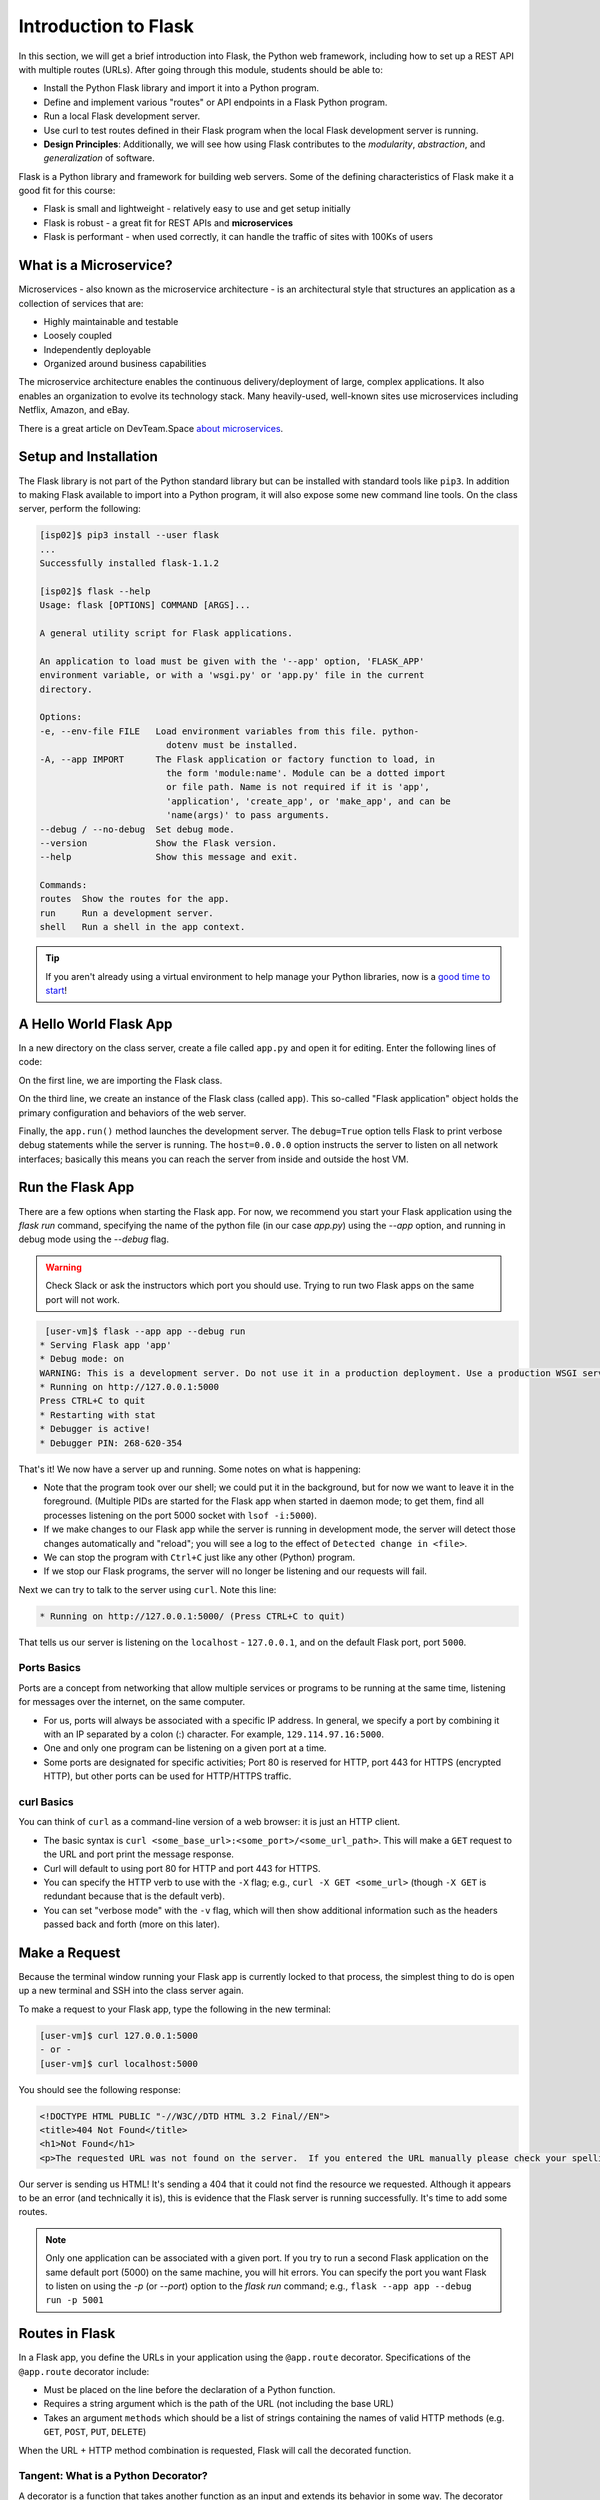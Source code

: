 Introduction to Flask
=====================

In this section, we will get a brief introduction into Flask, the Python web framework,
including how to set up a REST API with multiple routes (URLs). After going through this
module, students should be able to:

* Install the Python Flask library and import it into a Python program.
* Define and implement various "routes" or API endpoints in a Flask Python program.
* Run a local Flask development server.
* Use curl to test routes defined in their Flask program when the local Flask development
  server is running.
* **Design Principles**: Additionally, we will see how using Flask contributes to 
  the *modularity*, *abstraction*, and *generalization* of software. 


Flask is a Python library and framework for building web servers. Some of the
defining characteristics of Flask make it a good fit for this course:

* Flask is small and lightweight - relatively easy to use and get setup initially
* Flask is robust - a great fit for REST APIs and **microservices**
* Flask is performant - when used correctly, it can handle the traffic of sites
  with 100Ks of users

What is a Microservice?
-----------------------

Microservices - also known as the microservice architecture - is an
architectural style that structures an application as a collection of services
that are:

* Highly maintainable and testable
* Loosely coupled
* Independently deployable
* Organized around business capabilities

The microservice architecture enables the continuous delivery/deployment of
large, complex applications. It also enables an organization to evolve its
technology stack. Many heavily-used, well-known sites use microservices
including Netflix, Amazon, and eBay.

There is a great article on DevTeam.Space
`about microservices <https://www.devteam.space/blog/microservice-architecture-examples-and-diagram/>`_.


Setup and Installation
----------------------

The Flask library is not part of the Python standard library but can be
installed with standard tools like ``pip3``. In addition to making Flask available to
import into a Python program, it will also expose some new command line tools. On
the class server, perform the following:

.. code-block:: console

   [isp02]$ pip3 install --user flask
   ...
   Successfully installed flask-1.1.2

   [isp02]$ flask --help
   Usage: flask [OPTIONS] COMMAND [ARGS]...

   A general utility script for Flask applications.

   An application to load must be given with the '--app' option, 'FLASK_APP'
   environment variable, or with a 'wsgi.py' or 'app.py' file in the current
   directory.

   Options:
   -e, --env-file FILE   Load environment variables from this file. python-
                           dotenv must be installed.
   -A, --app IMPORT      The Flask application or factory function to load, in
                           the form 'module:name'. Module can be a dotted import
                           or file path. Name is not required if it is 'app',
                           'application', 'create_app', or 'make_app', and can be
                           'name(args)' to pass arguments.
   --debug / --no-debug  Set debug mode.
   --version             Show the Flask version.
   --help                Show this message and exit.

   Commands:
   routes  Show the routes for the app.
   run     Run a development server.
   shell   Run a shell in the app context.


.. tip::

   If you aren't already using a virtual environment to help manage your Python
   libraries, now is a `good time to start <https://docs.python.org/3/library/venv.html>`_!


A Hello World Flask App
-----------------------

In a new directory on the class server, create a file called ``app.py`` and open
it for editing. Enter the following lines of code:

.. code-block:: python3
   :linenos:

   from flask import Flask

   app = Flask(__name__)

   # the next statement should usually appear at the bottom of a flask app
   if __name__ == '__main__':
       app.run(debug=True, host='0.0.0.0')

On the first line, we are importing the Flask class.

On the third line, we create an instance of the Flask class (called ``app``).
This so-called "Flask application" object holds the primary configuration and
behaviors of the web server.

Finally, the ``app.run()`` method launches the development server. The
``debug=True`` option tells Flask to print verbose debug statements while the
server is running. The ``host=0.0.0.0`` option instructs the server to listen
on all network interfaces; basically this means you can reach the server from
inside and outside the host VM.


Run the Flask App
-----------------

There are a few options when starting the Flask app. For now, we recommend you
start your Flask application using the `flask run` command, specifying the name 
of the python file (in our case `app.py`) using the `--app` option, and 
running in debug mode using the `--debug` flag.

.. warning::

   Check Slack or ask the instructors which port you should use. Trying to run
   two Flask apps on the same port will not work.

.. code-block:: console

    [user-vm]$ flask --app app --debug run
   * Serving Flask app 'app'
   * Debug mode: on
   WARNING: This is a development server. Do not use it in a production deployment. Use a production WSGI server instead.
   * Running on http://127.0.0.1:5000
   Press CTRL+C to quit
   * Restarting with stat
   * Debugger is active!
   * Debugger PIN: 268-620-354

That's it! We now have a server up and running. Some notes on what is happening:

* Note that the program took over our shell; we could put it in the background,
  but for now we want to leave it in the foreground. (Multiple PIDs are started
  for the Flask app when started in daemon mode; to get them, find all processes
  listening on the port 5000 socket with ``lsof -i:5000``).
* If we make changes to our Flask app while the server is running in development
  mode, the server will detect those changes automatically and "reload"; you will
  see a log to the effect of ``Detected change in <file>``.
* We can stop the program with ``Ctrl+C`` just like any other (Python) program.
* If we stop our Flask programs, the server will no longer be listening and our
  requests will fail.

Next we can try to talk to the server using ``curl``. Note this line:

.. code-block:: console

     * Running on http://127.0.0.1:5000/ (Press CTRL+C to quit)

That tells us our server is listening on the ``localhost`` - ``127.0.0.1``, and
on the default Flask port, port ``5000``.

Ports Basics
~~~~~~~~~~~~

Ports are a concept from networking that allow multiple services or programs to
be running at the same time, listening for messages over the internet, on the
same computer.

* For us, ports will always be associated with a specific IP address. In
  general, we specify a port by combining it with an IP separated by a colon (:)
  character. For example, ``129.114.97.16:5000``.
* One and only one program can be listening on a given port at a time.
* Some ports are designated for specific activities; Port 80 is reserved for
  HTTP, port 443 for HTTPS (encrypted HTTP), but other ports can be used for
  HTTP/HTTPS traffic.

curl Basics
~~~~~~~~~~~

You can think of ``curl`` as a command-line version of a web browser: it is just
an HTTP client.

* The basic syntax is ``curl <some_base_url>:<some_port>/<some_url_path>``.
  This will make a ``GET``
  request to the URL and port print the message response.
* Curl will default to using port 80 for HTTP and port 443 for HTTPS.
* You can specify the HTTP verb to use with the ``-X`` flag; e.g.,
  ``curl -X GET <some_url>`` (though ``-X GET`` is redundant because that is the
  default verb).
* You can set "verbose mode" with the ``-v`` flag, which will then show
  additional information such as the headers passed back and forth (more on this
  later).


Make a Request
--------------

Because the terminal window running your Flask app is currently locked to that
process, the simplest thing to do is open up a new terminal and SSH into the
class server again.

To make a request to your Flask app, type the following in the new terminal:

.. code-block:: console

   [user-vm]$ curl 127.0.0.1:5000
   - or -
   [user-vm]$ curl localhost:5000


You should see the following response:

.. code-block:: console

   <!DOCTYPE HTML PUBLIC "-//W3C//DTD HTML 3.2 Final//EN">
   <title>404 Not Found</title>
   <h1>Not Found</h1>
   <p>The requested URL was not found on the server.  If you entered the URL manually please check your spelling and try again.</p>

Our server is sending us HTML! It's sending a 404 that it could not find the
resource we requested. Although it appears to be an error (and technically it
is), this is evidence that the Flask server is running successfully. It's time
to add some routes.

.. note::

   Only one application can be associated with a given port. If you try to 
   run a second Flask application on the same default port (5000) on the 
   same machine, you will hit errors. You can specify the port you want
   Flask to listen on using the `-p` (or `--port`) option to the `flask run` command; e.g., 
   ``flask --app app --debug run -p 5001``
   

Routes in Flask
---------------

In a Flask app, you define the URLs in your application using the ``@app.route``
decorator. Specifications of the ``@app.route`` decorator include:

* Must be placed on the line before the declaration of a Python function.
* Requires a string argument which is the path of the URL (not including the base
  URL)
* Takes an argument ``methods`` which should be a list of strings containing the
  names of valid HTTP methods (e.g. ``GET``, ``POST``, ``PUT``, ``DELETE``)

When the URL + HTTP method combination is requested, Flask will call the
decorated function.


Tangent: What is a Python Decorator?
~~~~~~~~~~~~~~~~~~~~~~~~~~~~~~~~~~~~

A decorator is a function that takes another function as an input and extends
its behavior in some way. The decorator function itself must return a function
which includes a call to the original function plus the extended behavior. The
typical structure of a decorator is as follows:

.. code-block:: python3
   :linenos:

   def my_decorator(some_func):

       def func_to_return():

           # extend the behavior of some_func by doing some processing
           # before it is called (optional)
           do_something_before()

           # call the original function
           some_func(*args, **kwargs)

           # extend the behavior of some_func by doing some processing
           # after it is called (optional)
           do_something_after()

       return func_to_return

As an example, consider this test program:

.. code-block:: python3
   :linenos:

   def print_dec(f):
       def func_to_return(*args, **kwargs):
           print("args: {}; kwargs: {}".format(args, kwargs))
           val = f(*args, **kwargs)
           print("return: {}".format(val))
           return val
       return func_to_return

   @print_dec
   def foo(a):
       return a+1

   result = foo(2)
   print("Got the result: {}".format(result))

Our ``@print_dec`` decorator gets executed automatically when we call ``foo(2)``.
Without the decorator, the final output would be:

.. code-block:: text

   Got the result: 3

By using the decorator, however, the final output is instead:

.. code-block:: text

   args: (2,); kwargs: {}
   return: 3
   Got the result: 3

Define the Hello World Route
----------------------------

The original Flask app we wrote above (in ``app.py``) did not define any routes.
Let's define a "hello world" route for the base URL. Meaning if someone were to
curl against the base URL (``/``) of our server, we would want to return the
message "Hello, world!". To do so, add the following lines to your ``app.py``
script:

.. code-block:: python3
   :linenos:
   :emphasize-lines: 5-7

   from flask import Flask

   app = Flask(__name__)

   @app.route('/', methods=['GET'])
   def hello_world():
       return 'Hello, world!\n'

   # the next statement should usually appear at the bottom of a flask app
   if __name__ == '__main__':
       app.run(debug=True, host='0.0.0.0')

The ``@app.route`` decorator on line 5 is expecting ``GET`` requests at the base
URL ``/``. When it receives such a request, it will execute the ``hello_world()``
function below it.

In your active SSH terminal, execute the curl command again (you may need to
restart the Flask app); you should see:

.. code-block:: console

   [user-vm]$ curl localhost:5000/
   Hello, world!

Routes with URL Parameters
--------------------------

Flask makes it easy to create routes (or URLs) with variables in the URL. The
variable name simply must appear in angled brackets (``<>``) within the
``@app.route()`` decorator statement; for example the following would grant the
function below it access to a variable called ``year``:

.. code-block:: python3

   @app.route('/<year>')


In the next example, we extend our ``app.py`` Flask app by adding a route
with a variable (``<name>``):

.. code-block:: python3
   :linenos:
   :emphasize-lines: 9-11

   from flask import Flask

   app = Flask(__name__)

   @app.route('/', methods=['GET'])
   def hello_world():
       return 'Hello, world!\n'

   @app.route('/<name>', methods=['GET'])
   def hello_name(name):
       return f'Hello, {name}!\n'

   # the next statement should usually appear at the bottom of a flask app
   if __name__ == '__main__':
       app.run(debug=True, host='0.0.0.0')

Now, the Flask app supports multiple routes with different functionalities:

.. code-block:: console

   [user-vm]$ curl localhost:5000/
   Hello, world!
   [ispuser-vm02]$ curl localhost:5000/joe
   Hello, joe!
   [user-vm]$ curl localhost:5000/jane
   Hello, jane!


EXERCISE
~~~~~~~~

Let's utilize the meteorite landing data from the Advances Containers section of Unit 4
to define a somewhat more interesting route. We'll create a route that allows a user
to download the entire dataset over HTTP.

We'll add one new route function. Consider the following?

* What should the name of our function be?
* What URL path should it respond to?
* What HTTP verb(s) should it handle?

Once those questions are answered, we'll need to actually implement the new route function.
What will we need to do to implement the function? The implementation will require two
steps:

1) Read the data into Python from the JSON file.
2) Return the result of step 1).

Finally, once we have implemented the function, let's test it using ``curl``.
